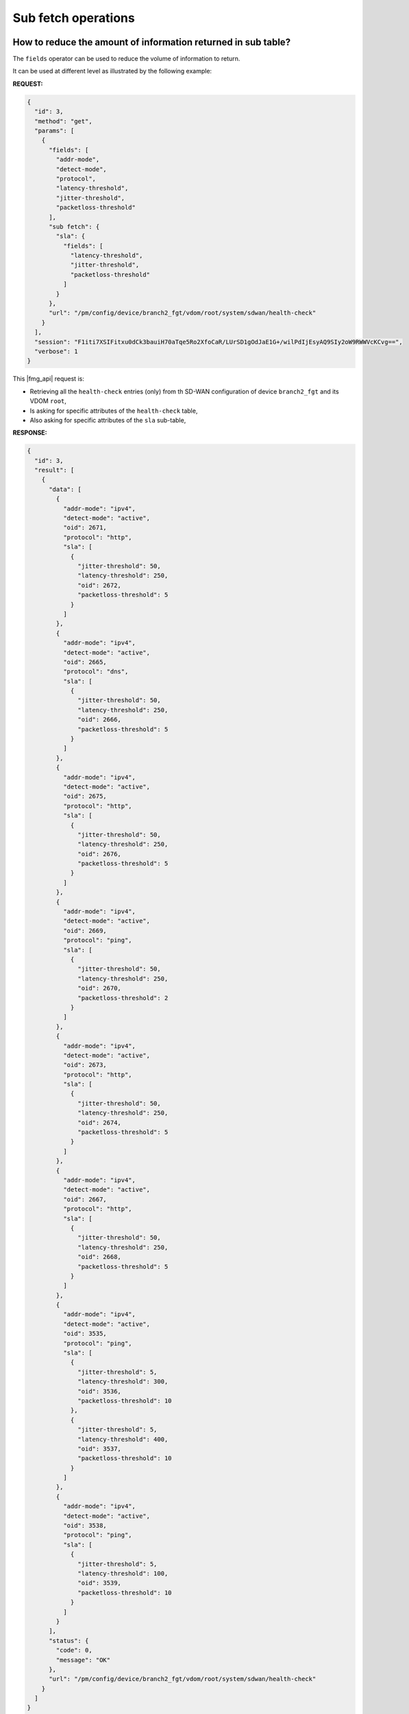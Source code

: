 Sub fetch operations
====================

How to reduce the amount of information returned in sub table?
--------------------------------------------------------------

The ``fields`` operator can be used to reduce the volume of information to
return.

It can be used at different level as illustrated by the following example:

**REQUEST:**

.. code-block:: json

   {
     "id": 3,
     "method": "get",
     "params": [
       {
         "fields": [
           "addr-mode",
           "detect-mode",
           "protocol",
           "latency-threshold",
           "jitter-threshold",
           "packetloss-threshold"
         ],
         "sub fetch": {
           "sla": {
             "fields": [
               "latency-threshold",
               "jitter-threshold",
               "packetloss-threshold"
             ]
           }
         },
         "url": "/pm/config/device/branch2_fgt/vdom/root/system/sdwan/health-check"
       }
     ],
     "session": "F1iti7XSIFitxu0dCk3bauiH70aTqe5Ro2XfoCaR/LUrSD1gOdJaE1G+/wilPdIjEsyAQ9SIy2oW9RWWVcKCvg==",
     "verbose": 1
   }
   
This |fmg_api| request is:

- Retrieving all the ``health-check`` entries (only) from th SD-WAN
  configuration of device ``branch2_fgt`` and its VDOM ``root``,

- Is asking for specific attributes of the ``health-check`` table,

- Also asking for specific attributes of the ``sla`` sub-table,

**RESPONSE:**

.. code-block:: json

   {
     "id": 3,
     "result": [
       {
         "data": [
           {
             "addr-mode": "ipv4",
             "detect-mode": "active",
             "oid": 2671,
             "protocol": "http",
             "sla": [
               {
                 "jitter-threshold": 50,
                 "latency-threshold": 250,
                 "oid": 2672,
                 "packetloss-threshold": 5
               }
             ]
           },
           {
             "addr-mode": "ipv4",
             "detect-mode": "active",
             "oid": 2665,
             "protocol": "dns",
             "sla": [
               {
                 "jitter-threshold": 50,
                 "latency-threshold": 250,
                 "oid": 2666,
                 "packetloss-threshold": 5
               }
             ]
           },
           {
             "addr-mode": "ipv4",
             "detect-mode": "active",
             "oid": 2675,
             "protocol": "http",
             "sla": [
               {
                 "jitter-threshold": 50,
                 "latency-threshold": 250,
                 "oid": 2676,
                 "packetloss-threshold": 5
               }
             ]
           },
           {
             "addr-mode": "ipv4",
             "detect-mode": "active",
             "oid": 2669,
             "protocol": "ping",
             "sla": [
               {
                 "jitter-threshold": 50,
                 "latency-threshold": 250,
                 "oid": 2670,
                 "packetloss-threshold": 2
               }
             ]
           },
           {
             "addr-mode": "ipv4",
             "detect-mode": "active",
             "oid": 2673,
             "protocol": "http",
             "sla": [
               {
                 "jitter-threshold": 50,
                 "latency-threshold": 250,
                 "oid": 2674,
                 "packetloss-threshold": 5
               }
             ]
           },
           {
             "addr-mode": "ipv4",
             "detect-mode": "active",
             "oid": 2667,
             "protocol": "http",
             "sla": [
               {
                 "jitter-threshold": 50,
                 "latency-threshold": 250,
                 "oid": 2668,
                 "packetloss-threshold": 5
               }
             ]
           },
           {
             "addr-mode": "ipv4",
             "detect-mode": "active",
             "oid": 3535,
             "protocol": "ping",
             "sla": [
               {
                 "jitter-threshold": 5,
                 "latency-threshold": 300,
                 "oid": 3536,
                 "packetloss-threshold": 10
               },
               {
                 "jitter-threshold": 5,
                 "latency-threshold": 400,
                 "oid": 3537,
                 "packetloss-threshold": 10
               }
             ]
           },
           {
             "addr-mode": "ipv4",
             "detect-mode": "active",
             "oid": 3538,
             "protocol": "ping",
             "sla": [
               {
                 "jitter-threshold": 5,
                 "latency-threshold": 100,
                 "oid": 3539,
                 "packetloss-threshold": 10
               }
             ]
           }
         ],
         "status": {
           "code": 0,
           "message": "OK"
         },
         "url": "/pm/config/device/branch2_fgt/vdom/root/system/sdwan/health-check"
       }
     ]
   }
   
How to hide a specific sub-table?
---------------------------------

Caught in #0378630.

``"loadsub": 0`` will hide all sub-tables.
What if we need to hide specific sub-tables?
We can use the ``"subfetch hidden": 1`` parameter:

Without this parameter:

**REQUEST:**

.. code-block:: 

   {
     "id": 1,
     "jsonrpc": "1.0",
     "method": "get",
     "params": [
       {
         "fields": [
           "name"
         ],
         "url": "/dvmdb/device"
       }
     ],
     "session": "G/pZCb81HjLViXhpyxaO5oh5dRfc9biuOdpuqO9EgZ8m4dNSouuboR7ftsAOLxfe+tWuNG+x50FmDFsxQfSHZrUId3IZqTjx",
     "verbose": 1
   }

**RESPONSE:**

.. code-block::

   {
     "id": 1,
     "result": [
       {
         "data": [
           {
             "ha_slave": null,
             "name": "adom_62_device_001",
             "oid": 170,
             "vdom": [
               {
                 "comments": "",
                 "devid": "adom_62_device_001",
                 "ext_flags": 1,
                 "flags": null,
                 "name": "root",
                 "node_flags": 4,
                 "oid": 3,
                 "opmode": "nat",
                 "rtm_prof_id": 0,
                 "status": null,
                 "tab_status": null,
                 "vpn_id": 0
               }
             ]
           },
   [...]
         ],
         "status": {
           "code": 0,
           "message": "OK"
         },
         "url": "/dvmdb/device"
       }
     ]
   }

We can see two sub-tables in this output: ``ha_slave`` and ``vdom``.

Let's hide the ``vdom`` sub-table:

**REQUEST:**

.. code-block::

   {
     "id": 1,
     "jsonrpc": "1.0",
     "method": "get",
     "params": [
       {
         "fields": [
           "name"
         ],
         "sub fetch": {
           "vdom": {
             "subfetch hidden": 1
           }
         },
         "url": "/dvmdb/device"
       }
     ],
     "session": "Y6Cfaezhd4Ecw54LvHiMdD5R5GNrqcJCKyscnx3SfPtSG0a613mw1jWsD/rSsbHSQc2H7tzayzlr6LUGyPkAP5zHuq4xAa4H",
     "verbose": 1
   }

**RESPONSE:**

.. code-block::

   {
     "id": 1,
     "result": [
       {
         "data": [
           {
             "ha_slave": null,
             "name": "adom_62_device_001",
             "oid": 170
           },
   [...]           
         ],
         "status": {
           "code": 0,
           "message": "OK"
         },
         "url": "/dvmdb/device"
       }
     ]
   }

Let's hide the ``vdom`` and ``ha_slave`` sub-tables:

**REQUEST:**

.. code-block::
   
   {
     "id": 1,
     "jsonrpc": "1.0",
     "method": "get",
     "params": [
       {
         "fields": [
           "name"
         ],
         "sub fetch": {
           "ha_slave": {
             "subfetch hidden": 1
           },
           "vdom": {
             "subfetch hidden": 1
           }
         },
         "url": "/dvmdb/device"
       }
     ],
     "session": "WsqbdiVp+T0iIfU1av0jqCp8CtMKE7GuX8byAS/DnhTELhiyeDK/Lxd33GrkQaIYxIa6/z2g962HrqNsKWhCCOa43UKohnSs",
     "verbose": 1
   }

**RESPONSE:**

.. code-block::

   {
     "id": 1,
     "result": [
       {
         "data": [
           {
             "name": "adom_62_device_001",
             "oid": 170
           },
   [...]           
         ],
         "status": {
           "code": 0,
           "message": "OK"
         },
         "url": "/dvmdb/device"
       }
     ]
   }


Sub fetch dictionnary + subfetch hidden:

.. code-block:: text

   {
     "id": 1,
     "method": "get",
     "params": [
       ...
       {
         "url": "pm/config/adom/root/obj/firewall/profile-group",
         "option": "datasrc",
         "attr": "application-list",
         "sub fetch": {
           "application list": {
             "subfetch hidden": 1
           }
         }
       },
    ...
     ]
   }

Sub fetch option:

.. code-block:: text

   {
     "id": "ce0a766f-0167-4f50-ad93-25cc32845003",
     "method": "get",
     "params": [
       {
         "url": "pm/config/adom/600/pkg/default/firewall/policy/5",
         "expand datasrc": [
           ... ...
           {
             "name": "internet-service-id",
             "datasrc": [
               {
                 "obj type": "firewall internet-service",
                 "option": [
                   "get flags"
                 ]
               }
             ]
           },
           {
             "name": "internet-service-custom",
             "datasrc": [
               {
                 "obj type": "firewall internet-service-custom",
                 "option": [
                   "get flags"
                 ]
               }
             ]
           },
           ... ...
           ... ...
         ],
         "sub fetch": 1,
         "loadsub": 1,
         "object template": 0,
         "option": [
           "scope member",
           "get flags",
           "get meta",
           "extra info"
         ]
       }
     ]
   }

subfecth filter

.. code-block:: text

   { "client": "\/usr\/local\/apache2\/bin\/httpd:15030", "method": "get", "params": [{ "sub fetch": { "dynamic_mapping": { "scope member": [{ "name": "FortiGate-VM64", "vdom": "vdom1"}]}}, "subfetch filter": 1, "target start": 2, "url": "pm\/config\/adom\/ad62\/obj\/dynamic\/interface"}], "session": 32518, "src": "127.0.0.1"}


"subfetch count":["!=", 0] // "match count" filter, op could be "!=", "==", ">=", "<=", ">", "<"

.. code-block:: text

   {"id":"32caabcc-e58d-40a8-8096-c4795af59ece","method":"get","params":[{"url":"pm/config/device/FGVM08HZ20319061/vdom/root/vpn/ipsec/phase1-interface","sub
   fetch":1,"loadsub":1,"object template":1}]}

Another example captured when showing the managed FAP:

.. code-block:: json

   {
     "id": "6d31c923-e2b9-460c-a91f-49483d9950bc",
     "method": "get",
     "params": [
       {
         "url": "pm/config/adom/DEMO/obj/wireless-controller/wtp",
         "scope member": [
           {
             "name": "demo_branch-1-fgt",
             "vdom": "root"
           }
         ],
         "expand datasrc": [
           {
             "name": "wtp-profile",
             "datasrc": [
               {
                 "obj type": "wireless-controller wtp-profile",
                 "sub fetch": {
                   "platform": {
                     "subfetch hidden": 1
                   },
                   "lan": {
                     "subfetch hidden": 1
                   },
                   "lbs": {
                     "subfetch hidden": 1
                   },
                   "radio-1": {},
                   "radio-2": {},
                   "radio-3": {}
                 },
                 "subfetch filter": 1
               }
             ]
           }
         ],
         "data": null
       }
     ]
   }

How to get entries when a subtable isn't empty?
-----------------------------------------------

Caught in #378630.

Following |fmg_api| call will return all firewall address from the ``dc_emea`` ADOM which are with some per-device mapping:

.. tab-set::

   .. tab-item:: REQUEST

      .. code-block:: json

         {
           "id": 3,
           "method": "get",
           "params": [
             {
               "fields": [
                 "name"
               ],
               "sub fetch": {
                 "dynamic_mapping": {},
                 "fields": [
                   "subnet"
                 ]
               },
               "subfetch filter": 1,
               "url": "/pm/config/adom/dc_emea/obj/firewall/address"
             }
           ],
           "session": "{{session}}",
           "verbose": 1
         }

   .. tab-item:: RESPONSE

      .. code-block:: json        

         {
           "id": 3,
           "result": [
             {
               "data": [
                 {
                   "dynamic_mapping": [
                     {
                       "_scope": [
                         {
                           "name": "dc_emea_dev_001",
                           "vdom": "root"
                         }
                       ],
                       "allow-routing": "disable",
                       "cache-ttl": 0,
                       "clearpass-spt": "unknown",
                       "color": 0,
                       "comment": null,
                       "country": [],
                       "dirty": "dirty",
                       "end-ip": "0.0.0.0",
                       "epg-name": null,
                       "fabric-object": "disable",
                       "filter": null,
                       "fqdn": null,
                       "fsso-group": [],
                       "hw-model": null,
                       "hw-vendor": null,
                       "interface": null,
                       "macaddr": [],
                       "node-ip-only": "disable",
                       "obj-id": null,
                       "obj-tag": null,
                       "obj-type": "ip",
                       "oid": 5092,
                       "organization": null,
                       "os": null,
                       "policy-group": null,
                       "route-tag": 0,
                       "sdn": [],
                       "sdn-addr-type": "private",
                       "sdn-tag": null,
                       "start-ip": "0.0.0.0",
                       "sub-type": "sdn",
                       "subnet": [
                         "10.1.0.1",
                         "255.255.255.255"
                       ],
                       "subnet-name": null,
                       "sw-version": null,
                       "tag-detection-level": null,
                       "tag-type": null,
                       "tenant": null,
                       "type": "ipmask",
                       "unset attrs": [
                         "associated-interface"
                       ],
                       "uuid": "69da87b4-88b1-51ee-6922-a01ab7807499",
                       "wildcard": [
                         "0.0.0.0",
                         "0.0.0.0"
                       ],
                       "wildcard-fqdn": null
                     }
                   ],
                   "list": null,
                   "name": "host_001",
                   "oid": 5091,
                   "tagging": null
                 },
                 {
                   "dynamic_mapping": [
                     {
                       "_scope": [
                         {
                           "name": "fgt_001",
                           "vdom": "root"
                         }
                       ],
                       "allow-routing": "disable",
                       "cache-ttl": 0,
                       "clearpass-spt": "unknown",
                       "color": 0,
                       "comment": null,
                       "country": [],
                       "dirty": "dirty",
                       "end-ip": "0.0.0.0",
                       "epg-name": null,
                       "fabric-object": "disable",
                       "filter": null,
                       "fqdn": null,
                       "fsso-group": [],
                       "hw-model": null,
                       "hw-vendor": null,
                       "interface": null,
                       "macaddr": [],
                       "node-ip-only": "disable",
                       "obj-id": null,
                       "obj-tag": null,
                       "obj-type": "ip",
                       "oid": 5094,
                       "organization": null,
                       "os": null,
                       "policy-group": null,
                       "route-tag": 0,
                       "sdn": [],
                       "sdn-addr-type": "private",
                       "sdn-tag": null,
                       "start-ip": "0.0.0.0",
                       "sub-type": "sdn",
                       "subnet": [
                         "10.2.0.1",
                         "255.255.255.255"
                       ],
                       "subnet-name": null,
                       "sw-version": null,
                       "tag-detection-level": null,
                       "tag-type": null,
                       "tenant": null,
                       "type": "ipmask",
                       "unset attrs": [
                         "associated-interface"
                       ],
                       "uuid": "7aebfef2-88b1-51ee-b723-479f05b588a5",
                       "wildcard": [
                         "0.0.0.0",
                         "0.0.0.0"
                       ],
                       "wildcard-fqdn": null
                     }
                   ],
                   "list": null,
                   "name": "host_002",
                   "oid": 5093,
                   "tagging": null
                 }
               ],
               "status": {
                 "code": 0,
                 "message": "OK"
               },
               "url": "/pm/config/adom/dc_emea/obj/firewall/address"
             }
           ]
         }